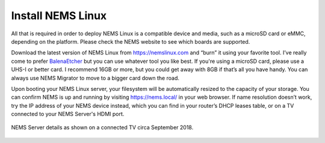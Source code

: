 Install NEMS Linux
==================

All that is required in order to deploy NEMS Linux is a compatible device and media, such as a microSD card or eMMC, depending on the platform. Please check the NEMS website to see which boards are supported.

Download the latest version of NEMS Linux from https://nemslinux.com and “burn” it using your favorite tool. I’ve really come to prefer `BalenaEtcher <https://balena.io/etcher/>`_ but you can use whatever tool you like best. If you're using a microSD card, please use a UHS-I or better card. I recommend 16GB or more, but you could get away with 8GB if that’s all you have handy. You can always use NEMS Migrator to move to a bigger card down the road.

Upon booting your NEMS Linux server, your filesystem will be automatically resized to the capacity of your storage. You can confirm NEMS is up and running by visiting https://nems.local/ in your web browser. If name resolution doesn’t work, try the IP address of your NEMS device instead, which you can find in your router’s DHCP leases table, or on a TV connected to your NEMS Server's HDMI port.


.. figure:: ../../img/NEMS-details-displayed-on-a-connected-TV.png
  :width: 600
  :align: center
  :alt: NEMS Server details

  NEMS Server details as shown on a connected TV circa September 2018.
